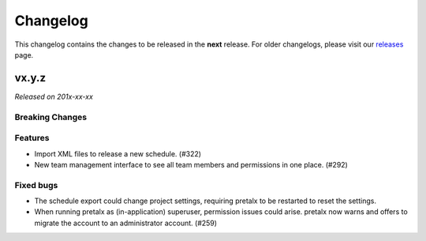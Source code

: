 Changelog
=========

This changelog contains the changes to be released in the **next** release.
For older changelogs, please visit our releases_ page.

vx.y.z
------

*Released on 201x-xx-xx*

Breaking Changes
~~~~~~~~~~~~~~~~


Features
~~~~~~~~
- Import XML files to release a new schedule. (#322)
- New team management interface to see all team members and permissions in one place. (#292)


Fixed bugs
~~~~~~~~~~~
- The schedule export could change project settings, requiring pretalx to be restarted to reset the settings.
- When running pretalx as (in-application) superuser, permission issues could arise. pretalx now warns and offers to migrate the account to an administrator account. (#259)

.. _releases: https://github.com/pretalx/pretalx/releases
